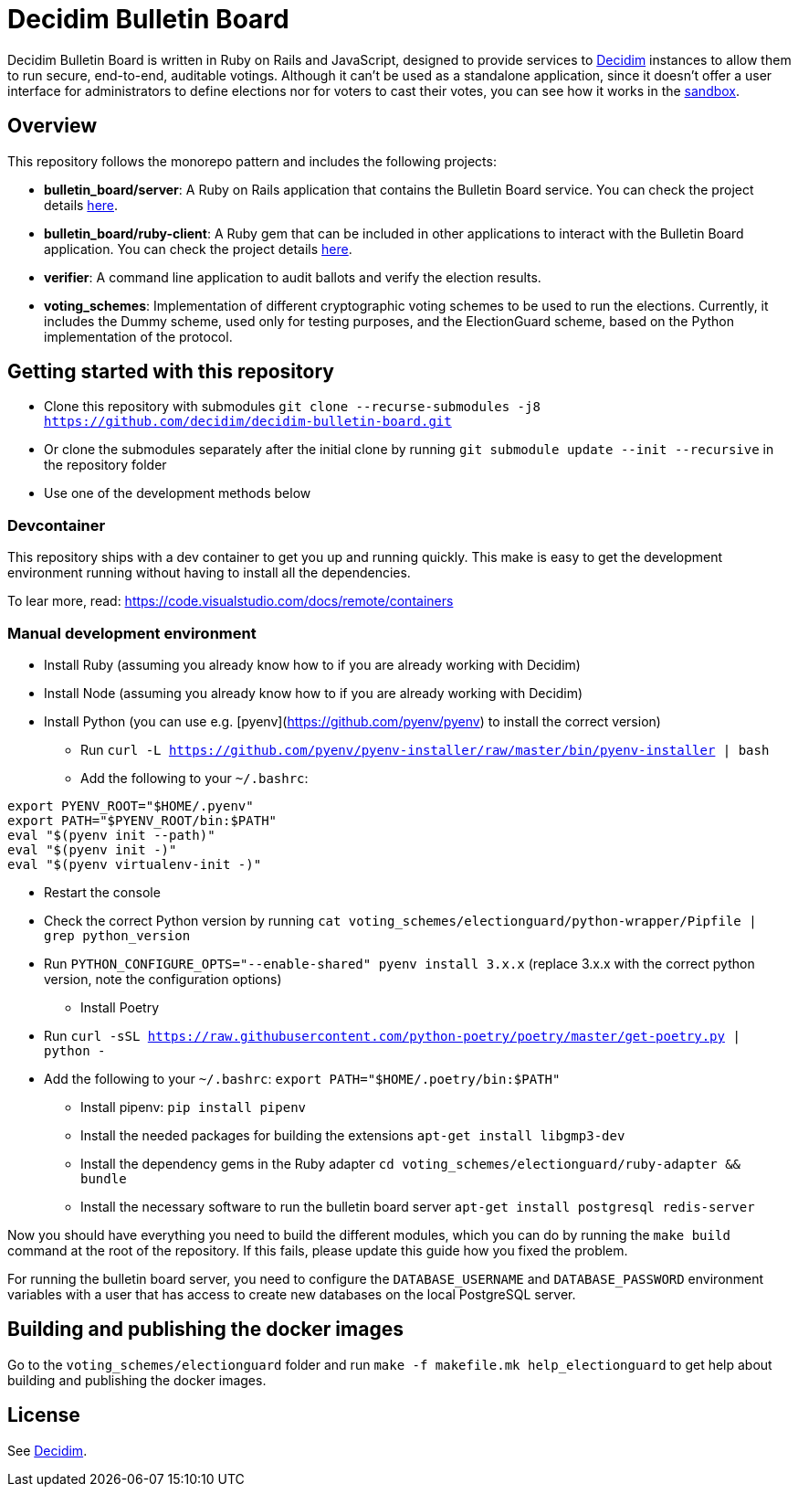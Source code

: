 = Decidim Bulletin Board

Decidim Bulletin Board is written in Ruby on Rails and JavaScript, designed to provide services to https://decidim.org[Decidim] instances to allow them to run secure, end-to-end, auditable votings. Although it can't be used as a standalone application, since it doesn't offer a user interface for administrators to define elections nor for voters to cast their votes, you can see how it works in the https://decidim-bulletin-board-staging.herokuapp.com/sandbox/elections[sandbox].

== Overview

This repository follows the monorepo pattern and includes the following projects:

- **bulletin_board/server**: A Ruby on Rails application that contains the Bulletin Board service. You can check the project details https://github.com/decidim/decidim-bulletin-board/blob/develop/bulletin_board/server/README.md[here].
- **bulletin_board/ruby-client**: A Ruby gem that can be included in other applications to interact with the Bulletin Board application. You can check the project details https://github.com/decidim/decidim-bulletin-board/blob/develop/bulletin_board/ruby-client/README.md[here].
- **verifier**: A command line application to audit ballots and verify the election results.
- **voting_schemes**: Implementation of different cryptographic voting schemes to be used to run the elections. Currently, it includes the Dummy scheme, used only for testing purposes, and the ElectionGuard scheme, based on the Python implementation of the protocol.

== Getting started with this repository

- Clone this repository with submodules `git clone --recurse-submodules -j8 https://github.com/decidim/decidim-bulletin-board.git`
- Or clone the submodules separately after the initial clone by running `git submodule update --init --recursive` in the repository folder
- Use one of the development methods below

=== Devcontainer

This repository ships with a dev container to get you up and running quickly. This make is easy to get the development environment running without having to install all the dependencies.

To lear more, read: https://code.visualstudio.com/docs/remote/containers

=== Manual development environment

- Install Ruby (assuming you already know how to if you are already working with Decidim)
- Install Node (assuming you already know how to if you are already working with Decidim)
- Install Python (you can use e.g. [pyenv](https://github.com/pyenv/pyenv) to install the correct version)
  * Run `curl -L https://github.com/pyenv/pyenv-installer/raw/master/bin/pyenv-installer | bash`
  * Add the following to your `~/.bashrc`:
```
export PYENV_ROOT="$HOME/.pyenv"
export PATH="$PYENV_ROOT/bin:$PATH"
eval "$(pyenv init --path)"
eval "$(pyenv init -)"
eval "$(pyenv virtualenv-init -)"
```
  * Restart the console
  * Check the correct Python version by running `cat voting_schemes/electionguard/python-wrapper/Pipfile | grep python_version`
  * Run `PYTHON_CONFIGURE_OPTS="--enable-shared" pyenv install 3.x.x` (replace 3.x.x with the correct python version, note the configuration options)
- Install Poetry
  * Run `curl -sSL https://raw.githubusercontent.com/python-poetry/poetry/master/get-poetry.py | python -`
  * Add the following to your `~/.bashrc`: `export PATH="$HOME/.poetry/bin:$PATH"`
- Install pipenv: `pip install pipenv`
- Install the needed packages for building the extensions `apt-get install libgmp3-dev`
- Install the dependency gems in the Ruby adapter `cd voting_schemes/electionguard/ruby-adapter && bundle`
- Install the necessary software to run the bulletin board server `apt-get install postgresql redis-server`

Now you should have everything you need to build the different modules, which you can do by running the `make build` command at the root of the repository. If this fails, please update this guide how you fixed the problem.

For running the bulletin board server, you need to configure the `DATABASE_USERNAME` and `DATABASE_PASSWORD` environment variables with a user that has access to create new databases on the local PostgreSQL server.

== Building and publishing the docker images

Go to the `voting_schemes/electionguard` folder and run `make -f makefile.mk help_electionguard` to get help about building and publishing the docker images.

== License

See https://github.com/decidim/decidim[Decidim].
